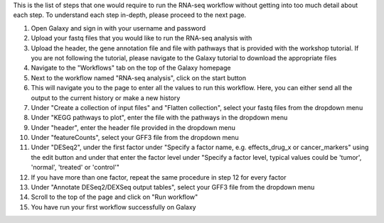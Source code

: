 This is the list of steps that one would require to run the RNA-seq workflow without getting into too much detail about each step. To understand each step in-depth, please proceed to the next page.

1. Open Galaxy and sign in with your username and password 
2. Upload your fastq files that you would like to run the RNA-seq analysis with
3. Upload the header, the gene annotation file and file with pathways that is provided with the workshop tutorial. If you are not following the tutorial, please navigate to the Galaxy tutorial to download the appropriate files
4. Navigate to the "Workflows" tab on the top of the Galaxy homepage
5. Next to the workflow named "RNA-seq analysis", click on the start button 
6. This will navigate you to the page to enter all the values to run this workflow. Here, you can either send all the output to the current history or make a new history
7. Under "Create a collection of input files" and "Flatten collection", select your fastq files from the dropdown menu
8. Under "KEGG pathways to plot", enter the file with the pathways in the dropdown menu
9. Under "header", enter the header file provided in the dropdown menu
10. Under "featureCounts", select your GFF3 file from the dropdown menu
11. Under "DESeq2", under the first factor under "Specify a factor name, e.g. effects_drug_x or cancer_markers" using the edit button and under that enter the factor level under "Specify a factor level, typical values could be 'tumor', 'normal', 'treated' or 'control'"
12. If you have more than one factor, repeat the same procedure in step 12 for every factor
13. Under "Annotate DESeq2/DEXSeq output tables", select your GFF3 file from the dropdown menu
14. Scroll to the top of the page and click on "Run workflow"
15. You have run your first workflow successfully on Galaxy
